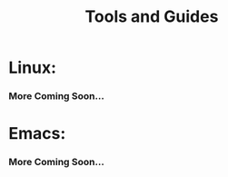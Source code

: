 #+TITLE: Tools and Guides
#+HTML_HEAD_EXTRA: <style type="text/css">.title {text-align: center;}</style>

* Linux: 
*** More Coming Soon...

* Emacs:
*** More Coming Soon...
